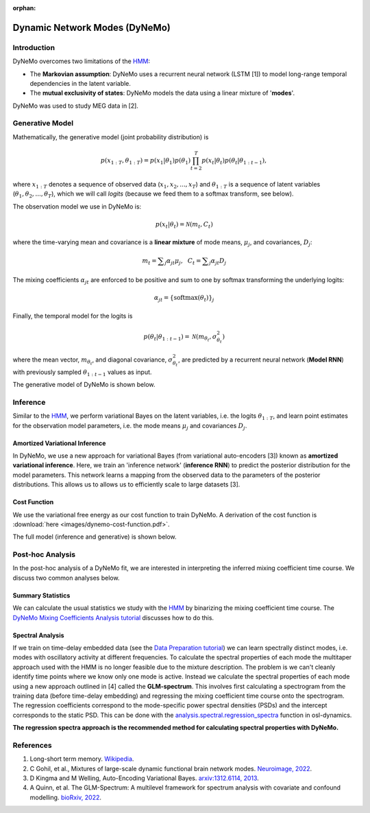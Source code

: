 :orphan:

Dynamic Network Modes (DyNeMo)
==============================

Introduction
------------

DyNeMo overcomes two limitations of the `HMM <hmm.html>`_:

- The **Markovian assumption**: DyNeMo uses a recurrent neural network (LSTM [1]) to model long-range temporal dependencies in the latent variable.
- The **mutual exclusivity of states**: DyNeMo models the data using a linear mixture of '**modes**'.

DyNeMo was used to study MEG data in [2].

Generative Model
----------------

Mathematically, the generative model (joint probability distribution) is

.. math::
    p(x_{1:T}, \theta_{1:T}) = p(x_1 | \theta_1) p(\theta_1) \prod_{t=2}^T p(x_t | \theta_t) p(\theta_t | \theta_{1:t-1}),

where :math:`x_{1:T}` denotes a sequence of observed data (:math:`x_1, x_2, ..., x_T`) and :math:`\theta_{1:T}` is a sequence of latent variables (:math:`\theta_1, \theta_2, ..., \theta_T`), which we will call `logits` (because we feed them to a softmax transform, see below).

The observation model we use in DyNeMo is:

.. math::
    p(x_t | \theta_t) = \mathcal{N}(m_t, C_t)

where the time-varying mean and covariance is a **linear mixture** of mode means, :math:`\mu_j`, and covariances, :math:`D_j`:

.. math::
    m_t = \displaystyle\sum_j \alpha_{jt} \mu_j, ~~ C_t = \displaystyle\sum_j \alpha_{jt} D_j

The mixing coefficients :math:`\alpha_{jt}` are enforced to be positive and sum to one by softmax transforming the underlying logits:

.. math::
    \alpha_{jt} = \{ \mathrm{softmax}(\theta_t) \}_j

Finally, the temporal model for the logits is

.. math::
    p(\theta_t | \theta_{1:t-1}) = \mathcal{N}(m_{\theta_t}, \sigma^2_{\theta_t})

where the mean vector, :math:`m_{\theta_t}`, and diagonal covariance, :math:`\sigma^2_{\theta_t}`, are predicted by a recurrent neural network (**Model RNN**) with previously sampled :math:`\theta_{1:t-1}` values as input.

The generative model of DyNeMo is shown below.

.. image:: images/dynemo-generative-model.jpeg
    :class: no-scaled-link
    :width: 500
    :align: center

Inference
---------

Similar to the `HMM <hmm.html>`_, we perform variational Bayes on the latent variables, i.e. the logits :math:`\theta_{1:T}`, and learn point estimates for the observation model parameters, i.e. the mode means :math:`\mu_j` and covariances :math:`D_j`.

Amortized Variational Inference
^^^^^^^^^^^^^^^^^^^^^^^^^^^^^^^

In DyNeMo, we use a new approach for variational Bayes (from variational auto-encoders [3]) known as **amortized variational inference**. Here, we train an 'inference network' (**inference RNN**) to predict the posterior distribution for the model parameters. This network learns a mapping from the observed data to the parameters of the posterior distributions. This allows us to allows us to efficiently scale to large datasets [3].

Cost Function
^^^^^^^^^^^^^

We use the variational free energy as our cost function to train DyNeMo. A derivation of the cost function is :download:`here <images/dynemo-cost-function.pdf>`.

The full model (inference and generative) is shown below.

.. image:: images/dynemo-full-model.jpeg
    :class: no-scaled-link
    :width: 600
    :align: center

Post-hoc Analysis
-----------------

In the post-hoc analysis of a DyNeMo fit, we are interested in interpreting the inferred mixing coefficient time course. We discuss two common analyses below.

Summary Statistics
^^^^^^^^^^^^^^^^^^

We can calculate the usual statistics we study with the `HMM <hmm.html>`_ by binarizing the mixing coefficient time course. The `DyNeMo Mixing Coefficients Analysis tutorial <https://osf.io/kxtsj>`_ discusses how to do this.

Spectral Analysis
^^^^^^^^^^^^^^^^^

If we train on time-delay embedded data (see the `Data Preparation tutorial <https://osf.io/dx4k2>`_) we can learn spectrally distinct modes, i.e. modes with oscillatory activity at different frequencies. To calculate the spectral properties of each mode the multitaper approach used with the HMM is no longer feasible due to the mixture description. The problem is we can't cleanly identify time points where we know only one mode is active. Instead we calculate the spectral properties of each mode using a new approach outlined in [4] called the **GLM-spectrum**. This involves first calculating a spectrogram from the training data (before time-delay embedding) and regressing the mixing coefficient time course onto the spectrogram. The regression coefficients correspond to the mode-specific power spectral densities (PSDs) and the intercept corresponds to the static PSD. This can be done with the `analysis.spectral.regression_spectra <https://osl-dynamics.readthedocs.io/en/latest/autoapi/osl_dynamics/analysis/spectral/index.html#osl_dynamics.analysis.spectral.regression_spectra>`_ function in osl-dynamics.

**The regression spectra approach is the recommended method for calculating spectral properties with DyNeMo.**

References
----------

#. Long-short term memory. `Wikipedia <https://en.wikipedia.org/wiki/Long_short-term_memory>`_.
#. C Gohil, et al., Mixtures of large-scale dynamic functional brain network modes. `Neuroimage, 2022 <https://www.sciencedirect.com/science/article/pii/S1053811922007108>`_.
#. D Kingma and M Welling, Auto-Encoding Variational Bayes. `arxiv:1312.6114, 2013 <https://arxiv.org/abs/1312.6114>`_.
#. A Quinn, et al. The GLM-Spectrum: A multilevel framework for spectrum analysis with covariate and confound modelling. `bioRxiv, 2022 <https://www.biorxiv.org/content/10.1101/2022.11.14.516449v1>`_.
